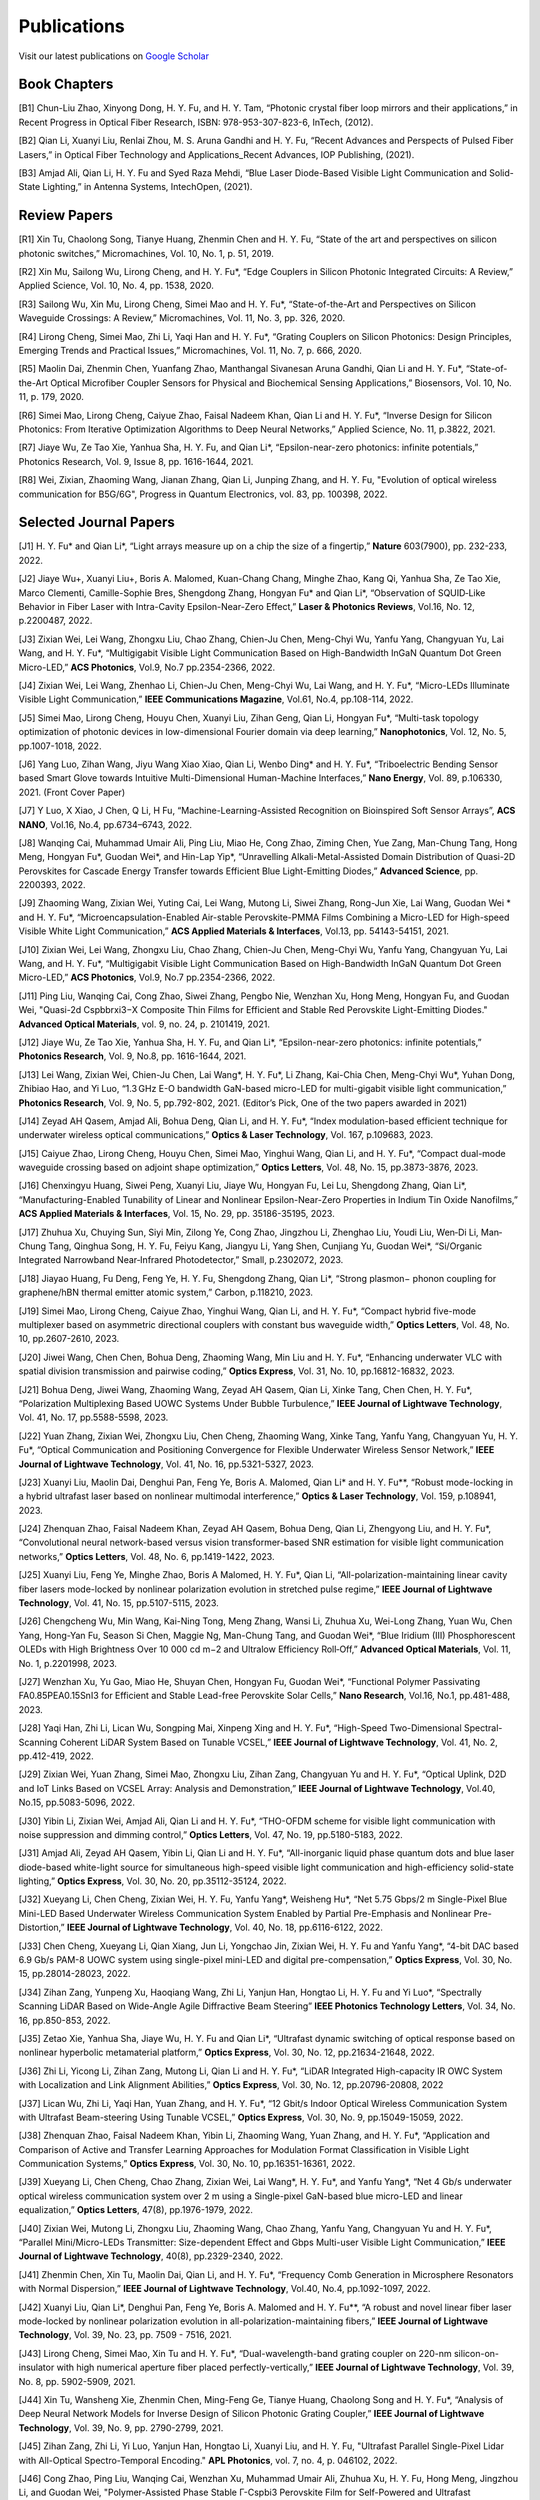 Publications
=============

Visit our latest publications on \ `Google Scholar <https://scholar.google.com/citations?hl=en&user=ruUJphwAAAAJ&view_op=list_works&sortby=pubdate>`_ 

Book Chapters
~~~~~~~~~~~~~~

[B1]	Chun-Liu Zhao, Xinyong Dong, H. Y. Fu, and H. Y. Tam, “Photonic crystal fiber loop mirrors and their applications,” in Recent Progress in Optical Fiber Research, ISBN: 978-953-307-823-6, InTech, (2012).

[B2]	Qian Li, Xuanyi Liu, Renlai Zhou, M. S. Aruna Gandhi and H. Y. Fu, “Recent Advances and Perspects of Pulsed Fiber Lasers,” in Optical Fiber Technology and Applications_Recent Advances, IOP Publishing, (2021).

[B3]	Amjad Ali, Qian Li, H. Y. Fu and Syed Raza Mehdi, “Blue Laser Diode-Based Visible Light Communication and Solid-State Lighting,” in Antenna Systems, IntechOpen, (2021).


Review Papers
~~~~~~~~~~~~~~~~~~~~~~~~

[R1]	Xin Tu, Chaolong Song, Tianye Huang, Zhenmin Chen and H. Y. Fu, “State of the art and perspectives on silicon photonic switches,” Micromachines, Vol. 10, No. 1, p. 51, 2019.

[R2]	Xin Mu, Sailong Wu, Lirong Cheng, and H. Y. Fu*, “Edge Couplers in Silicon Photonic Integrated Circuits: A Review,” Applied Science, Vol. 10, No. 4, pp. 1538, 2020. 

[R3]	Sailong Wu, Xin Mu, Lirong Cheng, Simei Mao and H. Y. Fu*, “State-of-the-Art and Perspectives on Silicon Waveguide Crossings: A Review,” Micromachines, Vol. 11, No. 3, pp. 326, 2020. 

[R4]	Lirong Cheng, Simei Mao, Zhi Li, Yaqi Han and H. Y. Fu*, “Grating Couplers on Silicon Photonics: Design Principles, Emerging Trends and Practical Issues,” Micromachines, Vol. 11, No. 7, p. 666, 2020. 

[R5]	Maolin Dai, Zhenmin Chen, Yuanfang Zhao, Manthangal Sivanesan Aruna Gandhi, Qian Li and H. Y. Fu*, “State-of-the-Art Optical Microfiber Coupler Sensors for Physical and Biochemical Sensing Applications,” Biosensors, Vol. 10, No. 11, p. 179, 2020.

[R6]	Simei Mao, Lirong Cheng, Caiyue Zhao, Faisal Nadeem Khan, Qian Li and H. Y. Fu*, “Inverse Design for Silicon Photonics: From Iterative Optimization Algorithms to Deep Neural Networks,” Applied Science, No. 11, p.3822, 2021. 

[R7]	Jiaye Wu, Ze Tao Xie, Yanhua Sha, H. Y. Fu, and Qian Li*, “Epsilon-near-zero photonics: infinite potentials,” Photonics Research, Vol. 9, Issue 8, pp. 1616-1644, 2021.

[R8] Wei, Zixian, Zhaoming Wang, Jianan Zhang, Qian Li, Junping Zhang, and H. Y. Fu, "Evolution of optical wireless communication for B5G/6G", Progress in Quantum Electronics, vol. 83, pp. 100398, 2022.

Selected Journal Papers
~~~~~~~~~~~~~~~~~~~~~~~~

[J1]	H. Y. Fu* and Qian Li*, “Light arrays measure up on a chip the size of a fingertip,” **Nature** 603(7900), pp. 232-233, 2022.

[J2]	Jiaye Wu+, Xuanyi Liu+, Boris A. Malomed, Kuan-Chang Chang, Minghe Zhao, Kang Qi, Yanhua Sha, Ze Tao Xie, Marco Clementi, Camille-Sophie Bres, Shengdong Zhang, Hongyan Fu* and Qian Li*, “Observation of SQUID‐Like Behavior in Fiber Laser with Intra-Cavity Epsilon-Near-Zero Effect,” **Laser & Photonics Reviews**, Vol.16, No. 12, p.2200487, 2022.

[J3]	Zixian Wei, Lei Wang, Zhongxu Liu, Chao Zhang, Chien-Ju Chen, Meng-Chyi Wu, Yanfu Yang, Changyuan Yu, Lai Wang, and H. Y. Fu*, “Multigigabit Visible Light Communication Based on High-Bandwidth InGaN Quantum Dot Green Micro-LED,” **ACS Photonics**, Vol.9, No.7 pp.2354-2366, 2022.

[J4]	Zixian Wei, Lei Wang, Zhenhao Li, Chien-Ju Chen, Meng-Chyi Wu, Lai Wang, and H. Y. Fu*, “Micro-LEDs Illuminate Visible Light Communication,” **IEEE Communications Magazine**, Vol.61, No.4, pp.108-114, 2022.

[J5]	Simei Mao, Lirong Cheng, Houyu Chen, Xuanyi Liu, Zihan Geng, Qian Li, Hongyan Fu*, “Multi-task topology optimization of photonic devices in low-dimensional Fourier domain via deep learning,” **Nanophotonics**, Vol. 12, No. 5, pp.1007-1018, 2022.

[J6]	Yang Luo, Zihan Wang, Jiyu Wang Xiao Xiao, Qian Li, Wenbo Ding* and H. Y. Fu*, “Triboelectric Bending Sensor based Smart Glove towards Intuitive Multi-Dimensional Human-Machine Interfaces,” **Nano Energy**, Vol. 89, p.106330, 2021. (Front Cover Paper)

[J7]	Y Luo, X Xiao, J Chen, Q Li, H Fu, “Machine-Learning-Assisted Recognition on Bioinspired Soft Sensor Arrays”, **ACS NANO**, Vol.16, No.4, pp.6734–6743, 2022.

[J8]	Wanqing Cai, Muhammad Umair Ali, Ping Liu, Miao He, Cong Zhao, Ziming Chen, Yue Zang, Man-Chung Tang, Hong Meng, Hongyan Fu*, Guodan Wei*, and Hin-Lap Yip*, “Unravelling Alkali-Metal-Assisted Domain Distribution of Quasi-2D Perovskites for Cascade Energy Transfer towards Efficient Blue Light-Emitting Diodes,” **Advanced Science**, pp. 2200393, 2022.

[J9]	Zhaoming Wang, Zixian Wei, Yuting Cai, Lei Wang, Mutong Li, Siwei Zhang, Rong-Jun Xie, Lai Wang, Guodan Wei * and H. Y. Fu*, “Microencapsulation-Enabled Air-stable Perovskite-PMMA Films Combining a Micro-LED for High-speed Visible White Light Communication,” **ACS Applied Materials & Interfaces**, Vol.13, pp. 54143-54151, 2021.

[J10]	Zixian Wei, Lei Wang, Zhongxu Liu, Chao Zhang, Chien-Ju Chen, Meng-Chyi Wu, Yanfu Yang, Changyuan Yu, Lai Wang, and H. Y. Fu*, “Multigigabit Visible Light Communication Based on High-Bandwidth InGaN Quantum Dot Green Micro-LED,” **ACS Photonics**, Vol.9, No.7 pp.2354-2366, 2022.

[J11]	Ping Liu, Wanqing Cai, Cong Zhao, Siwei Zhang, Pengbo Nie, Wenzhan Xu, Hong Meng, Hongyan Fu, and Guodan Wei, "Quasi-2d Cspbbrxi3−X Composite Thin Films for Efficient and Stable Red Perovskite Light-Emitting Diodes." **Advanced Optical Materials**, vol. 9, no. 24, p. 2101419, 2021.

[J12]	Jiaye Wu, Ze Tao Xie, Yanhua Sha, H. Y. Fu, and Qian Li*, “Epsilon-near-zero photonics: infinite potentials,” **Photonics Research**, Vol. 9, No.8, pp. 1616-1644, 2021.

[J13]	Lei Wang, Zixian Wei, Chien-Ju Chen, Lai Wang*, H. Y. Fu*, Li Zhang, Kai-Chia Chen, Meng-Chyi Wu*, Yuhan Dong, Zhibiao Hao, and Yi Luo, “1.3 GHz E-O bandwidth GaN-based micro-LED for multi-gigabit visible light communication,” **Photonics Research**, Vol. 9, No. 5, pp.792-802, 2021. (Editor’s Pick, One of the two papers awarded in 2021)


[J14]	Zeyad AH Qasem, Amjad Ali, Bohua Deng, Qian Li, and H. Y. Fu*, “Index modulation-based efficient technique for underwater wireless optical communications,” **Optics & Laser Technology**, Vol. 167, p.109683, 2023.

[J15]	Caiyue Zhao, Lirong Cheng, Houyu Chen, Simei Mao, Yinghui Wang, Qian Li, and H. Y. Fu*, “Compact dual-mode waveguide crossing based on adjoint shape optimization,” **Optics Letters**, Vol. 48, No. 15, pp.3873-3876, 2023.


[J16]	Chenxingyu Huang, Siwei Peng, Xuanyi Liu, Jiaye Wu, Hongyan Fu, Lei Lu, Shengdong Zhang, Qian Li*, “Manufacturing-Enabled Tunability of Linear and Nonlinear Epsilon-Near-Zero Properties in Indium Tin Oxide Nanofilms,” **ACS Applied Materials & Interfaces**, Vol. 15, No. 29, pp. 35186-35195, 2023.

[J17]	Zhuhua Xu, Chuying Sun, Siyi Min, Zilong Ye, Cong Zhao, Jingzhou Li, Zhenghao Liu, Youdi Liu, Wen‐Di Li, Man‐Chung Tang, Qinghua Song, H. Y. Fu, Feiyu Kang, Jiangyu Li, Yang Shen, Cunjiang Yu, Guodan Wei*, “Si/Organic Integrated Narrowband Near‐Infrared Photodetector,” Small, p.2302072, 2023.


[J18]	Jiayao Huang, Fu Deng, Feng Ye, H. Y. Fu, Shengdong Zhang, Qian Li*, “Strong plasmon− phonon coupling for graphene/hBN thermal emitter atomic system,” Carbon, p.118210, 2023.

[J19]	Simei Mao, Lirong Cheng, Caiyue Zhao, Yinghui Wang, Qian Li, and H. Y. Fu*, “Compact hybrid five-mode multiplexer based on asymmetric directional couplers with constant bus waveguide width,” **Optics Letters**, Vol. 48, No. 10, pp.2607-2610, 2023.


[J20]	Jiwei Wang, Chen Chen, Bohua Deng, Zhaoming Wang, Min Liu and H. Y. Fu*, “Enhancing underwater VLC with spatial division transmission and pairwise coding,” **Optics Express**, Vol. 31, No. 10, pp.16812-16832, 2023.

[J21]	Bohua Deng, Jiwei Wang, Zhaoming Wang, Zeyad AH Qasem, Qian Li, Xinke Tang, Chen Chen, H. Y. Fu*, “Polarization Multiplexing Based UOWC Systems Under Bubble Turbulence,” **IEEE Journal of Lightwave Technology**, Vol. 41, No. 17, pp.5588-5598, 2023. 


[J22]	Yuan Zhang, Zixian Wei, Zhongxu Liu, Chen Cheng, Zhaoming Wang, Xinke Tang, Yanfu Yang, Changyuan Yu, H. Y. Fu*, “Optical Communication and Positioning Convergence for Flexible Underwater Wireless Sensor Network,” **IEEE Journal of Lightwave Technology**, Vol. 41, No. 16, pp.5321-5327, 2023. 

[J23]	Xuanyi Liu, Maolin Dai, Denghui Pan, Feng Ye, Boris A. Malomed, Qian Li* and H. Y. Fu**, “Robust mode-locking in a hybrid ultrafast laser based on nonlinear multimodal interference,” **Optics & Laser Technology**, Vol. 159, p.108941, 2023.


[J24]	Zhenquan Zhao, Faisal Nadeem Khan, Zeyad AH Qasem, Bohua Deng, Qian Li, Zhengyong Liu, and H. Y. Fu*, “Convolutional neural network-based versus vision transformer-based SNR estimation for visible light communication networks,” **Optics Letters**, Vol. 48, No. 6, pp.1419-1422, 2023.

[J25]	Xuanyi Liu, Feng Ye, Minghe Zhao, Boris A Malomed, H. Y. Fu*, Qian Li, “All-polarization-maintaining linear cavity fiber lasers mode-locked by nonlinear polarization evolution in stretched pulse regime,” **IEEE Journal of Lightwave Technology**, Vol. 41, No. 15, pp.5107-5115, 2023. 


[J26]	Chengcheng Wu, Min Wang, Kai-Ning Tong, Meng Zhang, Wansi Li, Zhuhua Xu, Wei-Long Zhang, Yuan Wu, Chen Yang, Hong-Yan Fu, Season Si Chen, Maggie Ng, Man-Chung Tang, and Guodan Wei*, “Blue Iridium (III) Phosphorescent OLEDs with High Brightness Over 10 000 cd m−2 and Ultralow Efficiency Roll‐Off,” **Advanced Optical Materials**, Vol. 11, No. 1, p.2201998, 2023.

[J27]	Wenzhan Xu, Yu Gao, Miao He, Shuyan Chen, Hongyan Fu, Guodan Wei*, “Functional Polymer Passivating FA0.85PEA0.15SnI3 for Efficient and Stable Lead-free Perovskite Solar Cells,” **Nano Research**, Vol.16, No.1, pp.481-488, 2023. 


[J28]	Yaqi Han, Zhi Li, Lican Wu, Songping Mai, Xinpeng Xing and H. Y. Fu*, “High-Speed Two-Dimensional Spectral-Scanning Coherent LiDAR System Based on Tunable VCSEL,” **IEEE Journal of Lightwave Technology**, Vol. 41, No. 2, pp.412-419, 2022. 

[J29]	Zixian Wei, Yuan Zhang, Simei Mao, Zhongxu Liu, Zihan Zang, Changyuan Yu and H. Y. Fu*, “Optical Uplink, D2D and IoT Links Based on VCSEL Array: Analysis and Demonstration,” **IEEE Journal of Lightwave Technology**, Vol.40, No.15, pp.5083-5096, 2022. 


[J30]	Yibin Li, Zixian Wei, Amjad Ali, Qian Li and H. Y. Fu*, “THO-OFDM scheme for visible light communication with noise suppression and dimming control,” **Optics Letters**, Vol. 47, No. 19, pp.5180-5183, 2022.

[J31]	Amjad Ali, Zeyad AH Qasem, Yibin Li, Qian Li and H. Y. Fu*, “All-inorganic liquid phase quantum dots and blue laser diode-based white-light source for simultaneous high-speed visible light communication and high-efficiency solid-state lighting,” **Optics Express**, Vol. 30, No. 20, pp.35112-35124, 2022.


[J32]	Xueyang Li, Chen Cheng, Zixian Wei, H. Y. Fu, Yanfu Yang*, Weisheng Hu*, “Net 5.75 Gbps/2 m Single-Pixel Blue Mini-LED Based Underwater Wireless Communication System Enabled by Partial Pre-Emphasis and Nonlinear Pre-Distortion,” **IEEE Journal of Lightwave Technology**, Vol. 40, No. 18, pp.6116-6122, 2022. 

[J33]	Chen Cheng, Xueyang Li, Qian Xiang, Jun Li, Yongchao Jin, Zixian Wei, H. Y. Fu and Yanfu Yang*, “4-bit DAC based 6.9 Gb/s PAM-8 UOWC system using single-pixel mini-LED and digital pre-compensation,” **Optics Express**, Vol. 30, No. 15, pp.28014-28023, 2022.


[J34]	Zihan Zang, Yunpeng Xu, Haoqiang Wang, Zhi Li, Yanjun Han, Hongtao Li, H. Y. Fu and Yi Luo*, “Spectrally Scanning LiDAR Based on Wide-Angle Agile Diffractive Beam Steering” **IEEE Photonics Technology Letters**, Vol. 34, No. 16, pp.850-853, 2022.

[J35]	Zetao Xie, Yanhua Sha, Jiaye Wu, H. Y. Fu and Qian Li*, “Ultrafast dynamic switching of optical response based on nonlinear hyperbolic metamaterial platform,” **Optics Express**, Vol. 30, No. 12, pp.21634-21648, 2022.


[J36]	Zhi Li, Yicong Li, Zihan Zang, Mutong Li, Qian Li and H. Y. Fu*, “LiDAR Integrated High-capacity IR OWC System with Localization and Link Alignment Abilities,” **Optics Express**, Vol. 30, No. 12, pp.20796-20808, 2022

[J37]	Lican Wu, Zhi Li, Yaqi Han, Yuan Zhang, and H. Y. Fu*, “12 Gbit/s Indoor Optical Wireless Communication System with Ultrafast Beam-steering Using Tunable VCSEL,” **Optics Express**, Vol. 30, No. 9, pp.15049-15059, 2022.


[J38]	Zhenquan Zhao, Faisal Nadeem Khan, Yibin Li, Zhaoming Wang, Yuan Zhang, and H. Y. Fu*, “Application and Comparison of Active and Transfer Learning Approaches for Modulation Format Classification in Visible Light Communication Systems,” **Optics Express**, Vol. 30, No. 10, pp.16351-16361, 2022. 

[J39]	Xueyang Li, Chen Cheng, Chao Zhang, Zixian Wei, Lai Wang*, H. Y. Fu*, and Yanfu Yang*, “Net 4 Gb/s underwater optical wireless communication system over 2 m using a Single-pixel GaN-based blue micro-LED and linear equalization,” **Optics Letters**, 47(8), pp.1976-1979, 2022.

[J40]	Zixian Wei, Mutong Li, Zhongxu Liu, Zhaoming Wang, Chao Zhang, Yanfu Yang, Changyuan Yu and H. Y. Fu*, “Parallel Mini/Micro-LEDs Transmitter: Size-dependent Effect and Gbps Multi-user Visible Light Communication,” **IEEE Journal of Lightwave Technology**, 40(8), pp.2329-2340, 2022. 

[J41]	Zhenmin Chen, Xin Tu, Maolin Dai, Qian Li, and H. Y. Fu*, “Frequency Comb Generation in Microsphere Resonators with Normal Dispersion,” **IEEE Journal of Lightwave Technology**, Vol.40, No.4, pp.1092-1097, 2022. 

[J42]	Xuanyi Liu, Qian Li*, Denghui Pan, Feng Ye, Boris A. Malomed and H. Y. Fu**, “A robust and novel linear fiber laser mode-locked by nonlinear polarization evolution in all-polarization-maintaining fibers,” **IEEE Journal of Lightwave Technology**, Vol. 39, No. 23, pp. 7509 - 7516, 2021.

[J43]	Lirong Cheng, Simei Mao, Xin Tu and H. Y. Fu*, “Dual-wavelength-band grating coupler on 220-nm silicon-on-insulator with high numerical aperture fiber placed perfectly-vertically,” **IEEE Journal of Lightwave Technology**, Vol. 39, No. 8, pp. 5902-5909, 2021.

[J44]	Xin Tu, Wansheng Xie, Zhenmin Chen, Ming-Feng Ge, Tianye Huang, Chaolong Song and H. Y. Fu*, “Analysis of Deep Neural Network Models for Inverse Design of Silicon Photonic Grating Coupler,” **IEEE Journal of Lightwave Technology**, Vol. 39, No. 9, pp. 2790-2799, 2021. 

[J45]	Zihan Zang, Zhi Li, Yi Luo, Yanjun Han, Hongtao Li, Xuanyi Liu, and H. Y. Fu, "Ultrafast Parallel Single-Pixel Lidar with All-Optical Spectro-Temporal Encoding." **APL Photonics**, vol. 7, no. 4, p. 046102, 2022.

[J46]	Cong Zhao, Ping Liu, Wanqing Cai, Wenzhan Xu, Muhammad Umair Ali, Zhuhua Xu, H. Y. Fu, Hong Meng, Jingzhou Li, and Guodan Wei, "Polymer-Assisted Phase Stable Γ-Cspbi3 Perovskite Film for Self-Powered and Ultrafast Photodiodes." **Advanced Materials Interfaces**, vol. 9, no. 9, p. 2102212, 2022.

[J47]	MSA Gandhi, Y Zhao, C Huang, Y Zhang, HY Fu, Q Li, ”Highly sensitive refractive index sensor based on plastic optical fiber balloon structure”, **Optics Letters** 47 (7), 1697-1700, 2022.

[J48]	Zhaoming Wang, Li Zhang, Jingzhou Li, Guodan Wei, Yuhan Dong, and H. Y. Fu, "Fluorescent concentrator based MISO-NOMA for visible light communications," **Opt. Lett**. 47, 902-905, 2022.

[J49]	Zhi Li, Bonan Liu, Changrui Liao, and H. Y. Fu*, “Solid-state FMCW LiDAR with In-fiber Beam Scanner,” **Optics Letters**,Vol.47, No.3, pp.469-472,2022.

[J50]	Zhaoming Wang, Li Zhang, Jingzhou Li, Guodan Wei, Yuhan Dong* and H. Y. Fu*, “Fluorescent Concentrator based MISO-NOMA for Visible Light Communications,” **Optics Letters**, Vol.47, No.4, pp.902-905, 2022.

[J51]	Yuanfang Zhao, M. S. Aruna Gandhi, Zhengyong Liu, Qian Li, and H. Y. Fu*, “Vernier effect assisted sucrose sensor based on cascaded Sagnac interferometer with no-core fiber,” **Biomedical Optics Express**, Vol.12, No. 12, pp.7338-7347, 2021. 

[J52]	Lirong Cheng, Simei Mao, Zhenmin Chen, Yinghui Wang, Caiyue Zhao, and H. Y. Fu*, “Ultra-compact dual-mode mode-size converter for silicon photonic few-mode fiber interface,” **Optics Express**, Vol.29, Vol.8, pp.28066-28077, 2021.

[J53]	Zixian Wei, Zhongxu Liu, Xin Liu, Lei Wang, Lai Wang*, Changyuan Yu, and H. Y. Fu*, “8.75 Gbps visible light communication link using artificial neural network equalizer and single-pixel blue micro-LED,” **Optics Letters**, Vol.46, No.18, pp.4670-4673, 2021.

[J54]	Simei Mao, Lirong Cheng, Caiyue Zhao and H. Y. Fu*, “Ultra-broadband and ultra-compact polarization beam splitter based on tapered subwavelength-grating waveguide and slot waveguide,” **Optics Express**, Vol.29, Vol.8, pp.28066-28077, 2021.

[J55]	Jiaye Wu, Xuanyi Liu, Haishi Fu, Yingkai Zheng, Kuan-Chang Chang, Shengdong Zhang, H. Y. Fu and Qian Li*, “Manipulation and enhancement of optical properties in epsilon-near-zero nanolayer by supercritical fluid,” **Scientific Reports**, Vol.11, No.1, pp.1-8, 2021. 

[J56]	Lirong Cheng, Simei Mao, Caiyue Zhao, Xin Tu, Qian Li and H. Y. Fu*, “Highly-efficient dual-wavelength-band-multiplexing three-port grating coupler on 220-nm silicon-on-insulator with 248-nm deep-UV lithography,” **Optics Letters**, Vol. 46, No.13, pp. 3308-3311, 2021.

[J57]	Zhi Li, Zihan Zang, Zixian Wei, Yaqi Han, Lican Wu, Mutong Li, Zhenquan Zhao and H. Y. Fu*, “Multi-user accessible indoor optical wireless communication systems employing VIPA-based 2D optical beam-steering technique,” **Optics Express**, Vol. 29, No. 13, pp. 20175-20189, 2021. 

[J58]	Xin Liu, Zixian Wei, Mutong Li, Lei Wang, Zhongxu Liu, Changyuan Yu, Lai Wang*, Yi Luo, and H. Y. Fu*, “16.6 Gbps SDM-CWDM visible light communication using neural network-based receiver and triple color micro-LEDs,” **Optics Letters**, Vol. 46, No.12, pp. 2888-2891,2021. 

[J59]	Zhi Li, Zihan Zang, Yaqi Han, Lican Wu and H. Y. Fu*, “Solid-state FMCW LiDAR with two-dimensional spectral scanning using a virtually imaged phased array,” **Optics Express**, Vol. 29, No. 11, pp. 16547-16562, 2021. 

[J60]	Simei Mao, Lirong Cheng, Caiyue Zhao, Faisal Nadeem Khan, Qian Li and H. Y. Fu*, “Inverse Design for Silicon Photonics: From Iterative Optimization Algorithms to Deep Neural Networks,” **Applied Science**, No. 11, p.3822, 2021. 

[J61]	Zixian Wei, Shi Zhang, Simei Mao, Lei Wang, Li Zhang, Chien-ju Chen, Meng-Chyi Wu, Yuhan Dong, Lai Wang*, Yi Luo and H. Y. Fu*, “Full-duplex high-speed indoor optical wireless communication system based on a micro-LED and VCSEL array,” **Optics Express**, Vol. 29, No. 3, pp. 3891-3903, 2021. 

[J62]	Yuanfang Zhao, Maolin Dai, Zhenmin Chen, Xuanyi Liu, M. S. Aruna Gandhi, Qian Li and H. Y. Fu*, “Ultrasensitive temperature fiber sensor with Vernier effect improved Michelson interferometer,” **Optics Express**, Vol. 29, No. 2, pp. 1090-1101, 2021. 

[J63]	Zhenmin Chen, Qian Li, and H. Y. Fu*, “Stimulated Brillouin scattering by dual lasers pumping in WGM microcavities,” **IEEE Photonics Journal**, Vol. 12, No. 6, p. 6101108, 2020. 

[J64]	Sailong Wu, Simei Mao, Lidan Zhou, Lin Liu, Yujie Chen*, Xin Mu, Lirong Cheng, Zhenmin Chen, Xin Tu, and H. Y. Fu*, “A compact and polarization-insensitive silicon waveguide crossing based on subwavelength grating MMI couplers,” **Optics Express**, Vol. 28, No. 19, pp. 27268-27276, 2020. 

[J65]	Zixian Wei, Li Zhang, Lei Wang, Chien-Ju Chen, Zhaoming Wang, Kai-Chia Chen, Meng-Chyi Wu, Yuhan Dong, Lai Wang, Yi Luo and H. Y. Fu*, “Multi-user high-speed QAM-OFDMA visible light communication system using a 75-μm single layer quantum dot micro-LED,” **Optics Express**, Vol. 28, No.12, pp. 18332-18342, 2020. 

[J66]	Zixian Wei, Li Zhang, Lei Wang, Chien-Ju Chen, Alberto Pepe, Xin Liu, Kai-Chia Chen, Meng-Chyi Wu, Yuhan Dong, Lai Wang*, Yi Luo，and H. Y. Fu*, “2 Gbps/3 m air–underwater optical wireless communication based on a single-layer quantum dot blue micro-LED,” **Optics Letters**, Vol. 45, No. 9, pp. 2616-2619, 2020. 

[J67]	Renlai Zhou, Xuanyi Liu, Dan Yu, Qian Li* and H. Y. Fu**, “Versatile multi-soliton patterns of noise-like pulses in a passively mode-locked fiber laser,” **Optics Express**, Vol. 28, No. 2, pp. 912-923, 2020.

[J68]	Zhenmin Chen, Zhihe Guo, Xin Mu, Qian Li, Xiang Wu, and H. Y. Fu*, “Packaged microbubble resonator optofluidic flow rate sensor based on Bernoulli Effect,” **Optics Express**, Vol. 27, No. 25, pp. 36932-36940, 2019. 

[J69]	Renlai Zhou, Dan Yu, Xuanyi Liu, Qian Li* and H. Y. Fu**, “Dark rectangular noise-like pulses in a figure-nine fiber laser based on a nonlinear amplifying loop mirror,” **Optics Letters**, Vol. 44, No. 15, pp. 3717-3720, 2019. 

[J70]	Renlai Zhou, Rongle Huang, Qian Li* and H. Y. Fu**, “Raman soliton at 2 μm in picosecond pumped supercontinuum by a weak CW trigger,” **Optics Express**, Vol. 27, No. 9, pp. 12976-12986, 2019.

[J71]	H. Y. Fu, Sunil K. Khijwania, H. Y. Tam, P. K. A. Wai and C. Lu, “Polarization-maintaining Photonic Crystal Fiber based All-optical Polarimetric Torsion Sensor,” **Applied Optics**, Vol. 49, No. 31, pp. 5954-5958, 2010.

[J72]	H. Y. Fu, Chuang Wu, M. L. V. Tse, Lin Zhang, Kei-Chun Davis Cheng, H. Y. Tam, Bai-Ou Guan, and C. Lu, “High pressure sensor based on photonic crystal fiber for downhole application,” **Applied Optics**, Vol. 49, No. 14, pp. 2639-2643, 2010.

[J73]	H. Y. Fu, A. C. L. Wong, P. A. Childs, H. Y. Tam, Y. B. Liao, C. Lu and P. K. A. Wai, “Multiplexing of Polarization-maintaining Photonic Crystal Fiber based Sagnac Interferometric Sensors,” **Optics Express**, Vol. 17, No.21, pp. 18501-18512, 2009.

[J74]	H. Y. Fu, H. L. Liu, W. H. Chung, and H. Y. Tam, “A Novel Fiber Bragg Grating Sensor Configuration for Long-distance Quasi-Distributed Measurement,” **IEEE Sensors Journal**, Vol. 8, No. 9, pp. 1598-1602, 2008.

[J75]	H. Y. Fu, H. Y. Tam, L. Y. Shao, X. Y. Dong, P. K. A. Wai, C. Lu, and Sunil K. Khijwania, “Pressure Sensor Realized with Polarization-maintaining Photonic Crystal Fiber based Sagnac Interferometer,” **Applied Optics**, Vol. 47, No. 15, pp. 2835-2839, 2008. (Google scholar Citations: >300，Top 20 Most Cited articles on Applied Optics over the last 5 year at 50 Year Anniversary in 2012)

[J76]	H. Y. Fu, H. L. Liu, X. Y. Dong, H. Y. Tam, P. K. A. Wai, and C. Lu, “High-speed Fibre Bragg Grating Sensor Interrogation Using Dispersion Compensation Fibre,” **Electronics Letters**, Vol. 44, No. 10, pp. 618-619, 2008.





Selected Recent Conference Papers
~~~~~~~~~~~~~~~~~~~~~~~~~~~~~~~~~

[C1]	Zhi Li, Bonan Liu, Zihan Zang, Yaqi Han, Lican Wu, Changrui Liao and H. Y. Fu*, “Compact Solid-state Coherent LiDAR based on In-fiber Beam Scanner,” in Proc. of the Asia Communications and Photonics Conference (ACP’2021), T4D.2, Shanghai, China, Oct. 2021. (Post-deadline Paper)

[C2]	Zihan Zang, Yunpeng Xu, Haoqiang Wang, Zhi Li, Yanjun Han, Hongtao Li, H. Y. Fu and Yi Luo*, “Ultrafast agile optical beam steering based on arrayed diffractive elements,” in Proc. of the Asia Communications and Photonics Conference (ACP’2021), T4D.6, Shanghai, China, Oct. 2021. (Post-deadline Paper)

[C3]	Denghui Pan, Xuanyi Liu, Boris Malomed, H. Y. Fu* and Qian Li** “Build-up Dynamics of Dissipative Solitons in a Nonlinear Polarization Evolution Mode-locked Fiber Laser,” in Proc. of the Asia Communications and Photonics Conference (ACP’2021), T4A.3, Shanghai, China, Oct. 2021. (Best Poster Award)

[C4]	Lirong Cheng, Simei Mao and H. Y. Fu*, “Silicon-on-insulator grating couplers for dual-band and triple-band multiplexing,” in Proc. of the Asia Communications and Photonics Conference (ACP’2021), T1I.3, Shanghai, China, Oct. 2021. (Best Student Paper Award)

[C5]	Renlai Zhou*, Qian Li** and H. Y. Fu, “Commensalism of quasi-coherent noise-like and conventional soliton pulse in a simplified NPE mode-locked fiber laser”, in Proc. Of the 20th International Conference on Optical Communications & Networks (ICOCN), Tai’an, China, Aug. 23rd-27th, 2021. (Young Scientist Award)

[C6]	Zhaoming Wang, Li Zhang, Jingzhou Li, Zixian Wei, Yuhan Dong, Guodan Wei, H. Y. Fu*, “Wide Field-of-View Color-Converting Concentrator for High-Speed MIMO UV-to-Visible Light Communication,” in Proc. of the 26th Optoelectronics and Communications Conference (OECC), Virtual Conference, Jul. 2021. (Best Student Paper Award)

[C7]	Xuanyi Liu, Zhi Li, Denghui Pan, Qian Li, H. Y. Fu*, “All-polarization-maintaining Bidirectional Dual-comb Fiber Laser by Nonlinear Polarization Evolution,” in Proc. of the 26th Optoelectronics and Communications Conference (OECC), Virtual Conference, Jul. 2021. (Best Student Paper Award)

[C8]	Zhi Li, Zihan Zang, Xuanyi Liu, Mutong Li and H. Y. Fu*, “LiDAR integrated high-capacity indoor OWC system with user localization capability,” in Proc. of Optical Fiber Communication Conference (OFC), Tu5E.2, Virtual Conference, June 6th-11th, 2021.

[C9]	Zhi Li, Zihan Zang, Xuanyi Liu, Lican Wu and H. Y. Fu*, “Solid-state FMCW LiDAR based on a 2D disperser,” in Proc. of The Conference on Lasers and Electro-Optics (CLEO’2021), AW3S.7, Virtual Conference, May 9th-14th, 2021. 

[C10]	Zihan Zang, Zhi Li, Yi Luo*, Yanjun Han, Xuanyi Liu, Lican Wu and H. Y. Fu*, “Ultrafast Parallel LiDAR with All-optical Spectro-temporal Encoding,” in Proc. of the Conference on Lasers and Electro-Optics (CLEO’2021), SM1E.6, Virtual Conference, May 9th-14th, 2021. 

[C11]	Simei Mao, Lirong Cheng, Caiyue Zhao and H. Y. Fu*, “Coarse Wavelength Division (De)Multiplexer Based on Cascaded Topology Optimized Wavelength Filters,” in Proc. of the Conference on Lasers and Electro-Optics (CLEO’2021), JW1A.62, Virtual Conference, May 9th-14th, 2021. 

[C12]	Lirong Cheng, Simei Mao, Yixiang Hu and H. Y. Fu*, “Dual-layer SiNx-on-SOI grating coupler as an efficient higher-order fiber mode multiplexer,” in Proc. of the Conference on Lasers and Electro-Optics (CLEO’2021), JW1A.178, Virtual Conference, May 9th-14th, 2021. 

[C13]	Zhiyuan Cao, Shi Zhang, Zixian Wei, Li Zhang, Keming Ma, H. Y. Fu and Yuhan Dong, “A 3.2-Gbps Beam Expanded Robust Uplink WDM OWC System Based on 860-nm and 940-nm VCSELs,” in Proc. of the Conference on Lasers and Electro-Optics (CLEO’2021), SM4A.1, Virtual Conference, May 9th-14th, 2021.

[C14]	Shijie Chen, Renlai Zhou, Xuanyi Liu, H. Y. Fu and Qian Li*, “Gigahertz supercontinuum comb generation by two-pulse bound state,” in Proc. of the Conference on Lasers and Electro-Optics (CLEO’2021), STu2D.7, Virtual Conference, May 9th-14th, 2021.

[C15]	Chen Chen, Xin Zhong, Min Liu and H. Y. Fu, “DHT-OFDM Based Spatial Modulation for Optical Wireless Communication,” in Proc. of the 2020 Optoelectronics Global Conference (OGC), Shenzhen, China, Sep. 7th-11th, 2020. (Best Paper Award for OGC2020)

[C16]	Zhenmin Chen, Qian Li, and H. Y. Fu*, “Tunable stimulated Brillouin scattering by dual lasers pumping in a WGM microcavity,” in Proc. of the Conference on Lasers and Electro-Optics (CLEO’2020), JTh2E.31, San Jose, California, USA, May 12th-14th, 2020. 

[C17]	Li Zhang, Zixian Wei, Chien-Ju Chen, Lei Wang, Kai-Chia Chen, Meng-Chyi Wu, Yuhan Dong, Lai Wang*, Yi Luo, and H. Y. Fu*, “First Demonstration of Multi-user QAM-OFDMA Visible Light Communication System Based on a 75-μm Single Layer Quantum Dot Blue Micro-LED,” in Proc. of the Conference on Lasers and Electro-Optics (CLEO’2020), SW4L.2, San Jose, California, USA, May 12th-14th, 2020. 

[C18]	Lirong Cheng, Simei Mao, Xin Mu, Sailong Wu and H. Y. Fu*, “Dual-wavelength-band multiplexed grating coupler on multilayer SiN-on-SOI photonic integrated platform,” in Proc. of the Conference on Lasers and Electro-Optics (CLEO’2020), JTh2F.8，San Jose, California, USA, May 12th-14th, 2020. 

[C19]	Yang Luo，Zhenmin Chen, Qian Li, and H. Y. Fu*, “EIT-like phenomena and characteristics of cavity optomechanics in a single cavity,” in Proc. of the Conference on Lasers and Electro-Optics (CLEO’2020), JTu2A.13, San Jose, California, USA, May 12th-14th, 2020.  

[C20]	Zixian Wei, Li Zhang, Lei Wang, Chien-Ju Chen, Alberto Pepe, Xin Liu, Kai-Chia Chen, Yuhan Dong, Meng-Chyi Wu, Lai Wang*, Yi Luo, and H. Y. Fu*, “High-speed Visible Light Communication System Based on a Packaged Single Layer Quantum Dot Blue Micro-LED with 4-Gbps QAM-OFDM,” in Proc. of Optical Fiber Communication Conference (OFC), M3I.7, San Diego, California, USA, Mar. 2020.  

[C21]	Zixian Wei, Chien-Ju Chen, Lei Wang, Li Zhang, Xin Liu, Alberto Pepe, Kai-Chia Chen, Meng-Chyi Wu, Lai Wang*, Yi Luo, Yuhan Dong, H. Y. Fu*, “Gbps Real-time NRZ-OOK Visible Light Communication System Based on a Packaged Single Layer Quantum Dot Blue Micro-LED: First Fabrication and Demonstration,” in Proc. of the Asia Communications and Photonics Conference (ACP’2019), M4D.2, Chengdu, China, Nov. 2019. (Post Deadline Paper for ACP2019)

[C22]	Alberto Pepe, Zixian Wei, Xin Liu and H. Y. Fu*, “Modulation Format and Optical Signal-to-Noise Ratio Monitoring for Cognitive Optical Wireless Communications,” in Proc. of the Asia Communications and Photonics Conference (ACP’2019), M4A.42, Chengdu, China, Nov. 2019. (Best Poster Award for ACP2019)

[C23]	Xin Mu, Sailong Wu, Lirong Cheng, Xin Tu and H. Y. Fu*, “A Compact Adiabatic Silicon Photonic Edge Coupler Based on Silicon Nitride/Silicon Trident Structure”, in Proc. Of the 18th International Conference on Optical Communications & Networks (ICOCN), W2G.4, Huangshan, China, Aug. 5th -8th, 2019. (Best Student Paper Award for IEEE ICOCN2019)

[C24]	Patrick Dumais，Y. Wei, M. Li, Fei Zhao, Xin Tu, Jia Jiang, Dritan Celo, Dominic Goodwill, H. Y. Fu, Dongyu Geng and Eric Bernier, “2x2 Multimode Interference Coupler with Low Loss Using 248 nm Photolithography,” in Proc. of Optical Fiber Communication Conference (OFC’2016), W2A.19, Anaheim, California, USA, Mar. 2016. 

[C25]	Xiaoling Yang, Hamid Mehrvar, Huixiao Ma, Yan Wang, Lulu Liu, H. Y. Fu, Dongyu Geng, Dominic Goodwill, and Eric Bernier, “40Gb/s Pure Photonic Switch for Data Centers,” in Proc. of Optical Fiber Communication Conference (OFC’2015), Tu2H.4, Los Angeles, California, USA, Mar. 2015.

[C26]	Hamid Mehrvar, Huixiao Ma, Xiaoling Yang, Yan Wang, Shuaibing Li, Dawei Wang, H. Y. Fu*, Alan Graves, Dongyu Geng, Dominic Goodwill, and Eric Bernier, “Hybrid Photonic Ethernet Switch for Data Centers,” in Proc. of Optical Fiber Communication Conference (OFC’2014), California, USA, Mar. 2014. 

[C27]	Yi Qian, Hamid Mehrvar, Huixiao Ma, Xiaoling Yang, Kun Zhu, H. Y. Fu*, Dongyu Geng, Dominic Goodwill, and Eric Bernier, “Crosstalk Optimization in low extinction-ratio switch Fabrics,” in Proc. of Optical Fiber Communication Conference (OFC’2014), California, USA, Mar. 2014. 

[C28]	Haiyan Shang, Zhaohui Li, Tao Gui, Yuan Bao, Xinhuan Feng, Jianping Li, H. Y. Fu and Dongyu Geng, “Ultra-fine optical spectrum microscope using optical channel estimation and spectrum fusion technique,” in Proc. of Optical Fiber Communication Conference (OFC’2013), OW4H, California, USA, Mar. 2013. 

[C29]	H. Y. Fu, H. L. Liu, H. Y. Tam, P. K. A. Wai, and C. Lu, “Novel Dispersion Compensating Module based Interrogator for Fiber Bragg Grating Sensors,” in Proc. of the 33rd European Conference on Optical Communication (ECOC’2007), Vol.2, Tu3.6.5, pp.95-96, Berlin, Germany, Sep. 2007.

[C30]	H. Y. Fu, H. L. Liu, H. Y. Tam, P. K. A. Wai and C. Lu, “Long-distance and Quasi-distributed FBG Sensor System Using a SOA based Ring Cavity Scheme,” in Proc. of Optical Fiber Communication Conference (OFC’2007), OMQ5, California, USA, Mar. 2007.


Selected Patents
~~~~~~~~~~~~~~~~

[P1]	Coherent Waveform Conversion in Optical Networks, 授权美国专利：US Patent 9,531,472

[P2]	Device and method for all-optical information exchange, 授权美国专利：US Patent 9,618,822

[P3]	Cross waveguide, 授权美国专利：US Patent 9,766,399 B2

[P4]	 Optical Interconnector, Optoelectronic Chip System, and Optical Signal Sharing Method, 授权美国专利：US Patent 9,829,635

[P5]	 Polarization rotator and optical signal processing method, 美国专利申请号：US Patent App. 15/795,626

[P6]	 Optical switch chip, optical switch driving module, and optical switch driving method, 美国专利申请号：US Patent App. 15/625,829 

[P7]	 Apparatus and Method for Measuring Group Velocity Delay in Optical Waveguide, 美国专利申请号：US Patent App. 15/293,904

[P8]	 Polarizer and Polarization Modulation System, 美国专利申请号：US Patent App. 15/187,328

[P9]	 Resonant Cavity Component Used in Optical Switching System, 美国专利申请号：US Patent App. 15/178,302

[P10]	Grating Coupler and Preparation Method, 美国专利申请号：US Patent App. 15/835,748

[P11]	Device and Method for All-optical Information Exchange, 授权欧洲专利：EP3046334B1

[P12]	Spot size Converter and Apparatus for Optical Conduction, 授权欧洲专利：EP14897866.1

[P13]	Polarizer and Polarization Modulation System, 授权欧洲专利：EP13899938.8

[P14]	Optical Interconnection Device, Optoelectronic Chip System, and Optical Signal Sharing Method, 欧洲专利申请：EP3118661A1

[P15]	Polarization Rotator and Optical Signal Processing Method, 欧洲专利申请：EP3290974A1

[P16]	Grating Coupler and Preparation Method Therefor, 欧洲专利申请：EP3296782A1

[P17]	Waveguide Polarization Splitter and Polarization Rotator, 日本授权专利：JP6198091B2

[P18]	一种光信号分插复用器及光信号处理方法，授权中国专利公告号：CN104166291B

[P19]	基于硅基波导亚波长光栅和多模干涉原理的十字交叉波导, 中国专利申请公开号: 201910333223.2

[P20]	一种无线光通信系统及方法, 中国专利申请公开号:201910295793.7

[P21]	一种可调谐激光器及其制作方法, 中国专利申请公开号: 201910285586.3

[P22]	一种扫频光源及其制作方法, 中国专利申请公开号: 201910074468.8

[P23]	一种基于可调谐VCSEL的无线光通信系统, 中国专利申请公开号: 201811039293.9

[P24]	一种空间光通信系统, 中国专利申请公开号:201811564347.3

[P25]	一种基于光微流微腔的流速计及测量方法，中国专利申请公开号: CN110554211A

[P26]	一种电流检测器件, 中国专利申请公开号:201810751591.4

[P27]	微流体的检测装置及方法, 中国专利申请公开号:201810802301.4

[P28]	一种无线光通信系统, 中国专利申请公开号:201811002828.5

[P29]	一种室内无线光通信上行链路, 中国专利申请公开号:201810636495.5

[P30]	一种光栅耦合器及其制备方法, 中国专利申请公开号: CN107076932A

[P31]	光栅耦合器及其制作方法, 中国专利申请公开号: CN106461865A

[P32]	光纤耦合的系统和方法, 中国专利申请公开号: CN106575999A

[P33]	全光信息交换装置及方法, 中国专利申请公开号: CN104469555A

[P34]	波导偏振分离和偏振转换器, 中国专利申请公开号: CN105829933A

[P35]	起偏器及偏振调制系统, 中国专利申请公开号: CN105829935A

[P36]	热光移相器, 中国专利申请公开号: CN105829956A

[P37]	光互连器、光电芯片系统及共享光信号的方法, 中国专利申请公开号: CN105849608A

[P38]	光波导群速度延时测量装置及方法, 中国专利申请公开号: CN105874314A

[P39]	用于光交换系统的谐振腔器件, 中国专利申请公开号: CN105981240A

[P40]	模斑转换器以及用于光传导的装置, 中国专利申请公开号: CN106461866A

[P41]	交叉波导, 中国专利申请公开号: CN106537199A

[P42]	光开关芯片、光开关驱动模组及驱动方法, 中国专利申请公开号: CN107079203A

[P43]	一种偏振旋转器及光信号处理方法, 中国专利申请公开号: CN107533197A

[P44]	耦合分束器及设置方法，中国专利申请公开号: CN111624709A

[P45]	固态激光雷达系统及固态激光雷达，中国专利申请公开号:CN111948665A

[P46]	一种光信号分插复用器及光信号处理方法, 中国专利申请公开号: CN104166291A

[P47]	Device and Method for All-Optical Information Exchange， 欧洲专利申请：EP3046334B1

[P48]	一种光信号分插复用器及光信号处理方法，国际专利申请：WO2014183377A1

[P49]	一种隔离器、隔离系统及光线隔离方法，国际专利申请：WO2015024161A1 

[P50]	全光信息交换装置及方法，国际专利申请：WO2015035775A1 

[P51]	用于光交换系统的谐振腔器件，国际专利申请：WO2015085479A1 

[P52]	起偏器及偏振调制系统，国际专利申请：WO2015089844A1 

[P53]	波导偏振分离和偏振转换器，国际专利申请：WO2015096070A1 

[P54]	光栅耦合器及其制作方法，国际专利申请：WO2015139200A1

[P55]	光互连器、光电芯片系统及共享光信号的方法，国际专利申请：WO2015143718A1 

[P56]	光波导群速度延时测量装置及方法，国际专利申请：WO2015157911A1 

[P57]	热光移相器，国际专利申请：WO2015157963A1 

[P58]	模斑转换器以及用于光传导的装置，国际专利申请：WO2016008114A1 

[P59]	交叉波导，国际专利申请：WO2016008116A1 

[P60]	光纤耦合的系统和方法，国际专利申请：WO2016049798A1 

[P61]	光开关芯片、光开关驱动模组及驱动方法，国际专利申请：WO2016095163A1 

[P62]	一种偏振旋转器及光信号处理方法，国际专利申请：WO2016172970A1 

[P63]	一种光栅耦合器及制备方法，国际专利申请：WO2016197376A1 

[P64]	Coherent Waveform Conversion in Optical Networks，国际专利申请：WO20150288450A1 

[P65]	Crossed Waveguide，国际专利申请：WO2016008116A1

[P66]	Device and Method for All-Optical Information Exchange，国际专利申请：WO2015035775A1

[P67]	Isolator, Isolation System, and Ray Isolation Method，国际专利申请：WO2015024161A1 

[P68]	Optical Interconnection Device, Optoelectronic Chip System, and Optical Signal Sharing Method，国际专利申请：WO2015143718A1

[P69]	Optical Signal Add-Drop Multiplexer and Optical Signal Processing Method，国际专利申请：WO2014183377A1

[P70]	Optical Waveguide Group Velocity Delay Measurement Device and Method，国际专利申请：WO2015157911A1

[P71]	Polarizer and Polarization Modulation System，国际专利申请：WO2015089844A1

[P72]	Resonator Cavity Device for Optical Exchange System，国际专利申请：WO2015085479A1

[P73]	Spotsize Converter and Apparatus for Optical Conduction，国际专利申请：WO2016008114A1

[P74]	Thermo-Optic Phase Shifter，国际专利申请：WO2015157963A1

[P75]	微流体的检测装置，实用新型专利：CN208721565U 

[P76]	一种电流检测器件，实用新型专利：CN208607270U 

[P77]	一种可调谐激光器，实用新型专利：CN209418985U 

[P78]	一种扫频光源，实用新型专利：CN209448214U 

[P79]	一种室内无线光通信上行链路，实用新型专利：CN208539904U 

[P80]	一种无线光通信系统，实用新型专利：CN208862840U 
 

Magazine
~~~~~~~~

[M1]	付红岩，魏子贤，“micro LED 与LD 点亮可见光通信”，IEEE Spectrum科技纵览，2018年第5期
